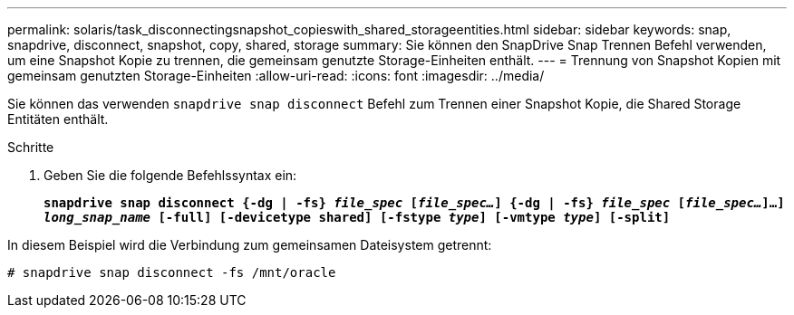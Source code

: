 ---
permalink: solaris/task_disconnectingsnapshot_copieswith_shared_storageentities.html 
sidebar: sidebar 
keywords: snap, snapdrive, disconnect, snapshot, copy, shared, storage 
summary: Sie können den SnapDrive Snap Trennen Befehl verwenden, um eine Snapshot Kopie zu trennen, die gemeinsam genutzte Storage-Einheiten enthält. 
---
= Trennung von Snapshot Kopien mit gemeinsam genutzten Storage-Einheiten
:allow-uri-read: 
:icons: font
:imagesdir: ../media/


[role="lead"]
Sie können das verwenden `snapdrive snap disconnect` Befehl zum Trennen einer Snapshot Kopie, die Shared Storage Entitäten enthält.

.Schritte
. Geben Sie die folgende Befehlssyntax ein:
+
`*snapdrive snap disconnect {-dg | -fs} _file_spec_ [_file_spec..._] {-dg | -fs} _file_spec_ [_file_spec..._]...] _long_snap_name_ [-full] [-devicetype shared] [-fstype _type_] [-vmtype _type_] [-split]*`



In diesem Beispiel wird die Verbindung zum gemeinsamen Dateisystem getrennt:

[listing]
----
# snapdrive snap disconnect -fs /mnt/oracle
----